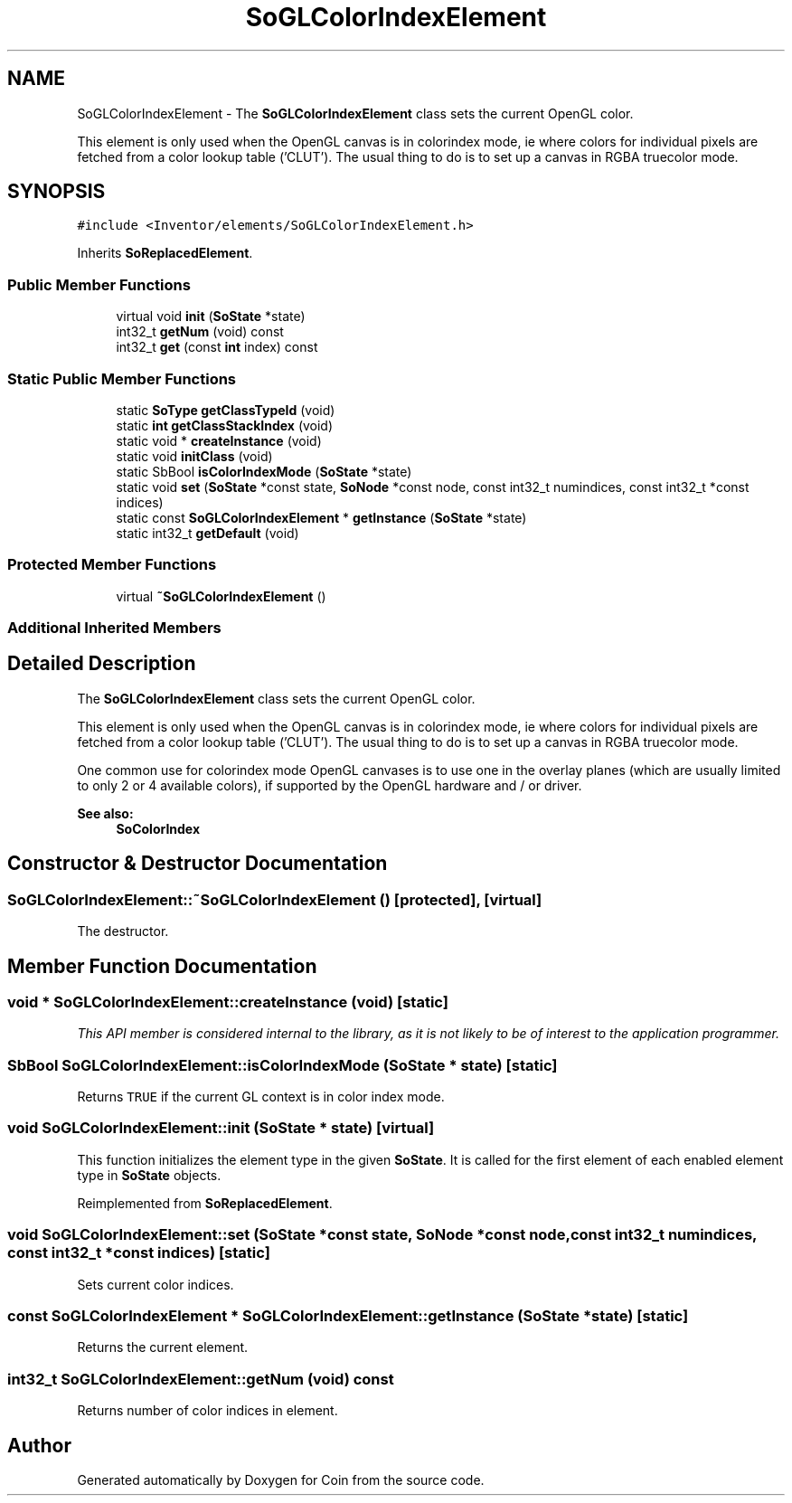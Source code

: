 .TH "SoGLColorIndexElement" 3 "Sun May 28 2017" "Version 4.0.0a" "Coin" \" -*- nroff -*-
.ad l
.nh
.SH NAME
SoGLColorIndexElement \- The \fBSoGLColorIndexElement\fP class sets the current OpenGL color\&.
.PP
This element is only used when the OpenGL canvas is in colorindex mode, ie where colors for individual pixels are fetched from a color lookup table ('CLUT')\&. The usual thing to do is to set up a canvas in RGBA truecolor mode\&.  

.SH SYNOPSIS
.br
.PP
.PP
\fC#include <Inventor/elements/SoGLColorIndexElement\&.h>\fP
.PP
Inherits \fBSoReplacedElement\fP\&.
.SS "Public Member Functions"

.in +1c
.ti -1c
.RI "virtual void \fBinit\fP (\fBSoState\fP *state)"
.br
.ti -1c
.RI "int32_t \fBgetNum\fP (void) const"
.br
.ti -1c
.RI "int32_t \fBget\fP (const \fBint\fP index) const"
.br
.in -1c
.SS "Static Public Member Functions"

.in +1c
.ti -1c
.RI "static \fBSoType\fP \fBgetClassTypeId\fP (void)"
.br
.ti -1c
.RI "static \fBint\fP \fBgetClassStackIndex\fP (void)"
.br
.ti -1c
.RI "static void * \fBcreateInstance\fP (void)"
.br
.ti -1c
.RI "static void \fBinitClass\fP (void)"
.br
.ti -1c
.RI "static SbBool \fBisColorIndexMode\fP (\fBSoState\fP *state)"
.br
.ti -1c
.RI "static void \fBset\fP (\fBSoState\fP *const state, \fBSoNode\fP *const node, const int32_t numindices, const int32_t *const indices)"
.br
.ti -1c
.RI "static const \fBSoGLColorIndexElement\fP * \fBgetInstance\fP (\fBSoState\fP *state)"
.br
.ti -1c
.RI "static int32_t \fBgetDefault\fP (void)"
.br
.in -1c
.SS "Protected Member Functions"

.in +1c
.ti -1c
.RI "virtual \fB~SoGLColorIndexElement\fP ()"
.br
.in -1c
.SS "Additional Inherited Members"
.SH "Detailed Description"
.PP 
The \fBSoGLColorIndexElement\fP class sets the current OpenGL color\&.
.PP
This element is only used when the OpenGL canvas is in colorindex mode, ie where colors for individual pixels are fetched from a color lookup table ('CLUT')\&. The usual thing to do is to set up a canvas in RGBA truecolor mode\&. 

One common use for colorindex mode OpenGL canvases is to use one in the overlay planes (which are usually limited to only 2 or 4 available colors), if supported by the OpenGL hardware and / or driver\&.
.PP
\fBSee also:\fP
.RS 4
\fBSoColorIndex\fP 
.RE
.PP

.SH "Constructor & Destructor Documentation"
.PP 
.SS "SoGLColorIndexElement::~SoGLColorIndexElement ()\fC [protected]\fP, \fC [virtual]\fP"
The destructor\&. 
.SH "Member Function Documentation"
.PP 
.SS "void * SoGLColorIndexElement::createInstance (void)\fC [static]\fP"
\fIThis API member is considered internal to the library, as it is not likely to be of interest to the application programmer\&.\fP 
.SS "SbBool SoGLColorIndexElement::isColorIndexMode (\fBSoState\fP * state)\fC [static]\fP"
Returns \fCTRUE\fP if the current GL context is in color index mode\&. 
.SS "void SoGLColorIndexElement::init (\fBSoState\fP * state)\fC [virtual]\fP"
This function initializes the element type in the given \fBSoState\fP\&. It is called for the first element of each enabled element type in \fBSoState\fP objects\&. 
.PP
Reimplemented from \fBSoReplacedElement\fP\&.
.SS "void SoGLColorIndexElement::set (\fBSoState\fP *const state, \fBSoNode\fP *const node, const int32_t numindices, const int32_t *const indices)\fC [static]\fP"
Sets current color indices\&. 
.SS "const \fBSoGLColorIndexElement\fP * SoGLColorIndexElement::getInstance (\fBSoState\fP * state)\fC [static]\fP"
Returns the current element\&. 
.SS "int32_t SoGLColorIndexElement::getNum (void) const"
Returns number of color indices in element\&. 

.SH "Author"
.PP 
Generated automatically by Doxygen for Coin from the source code\&.

